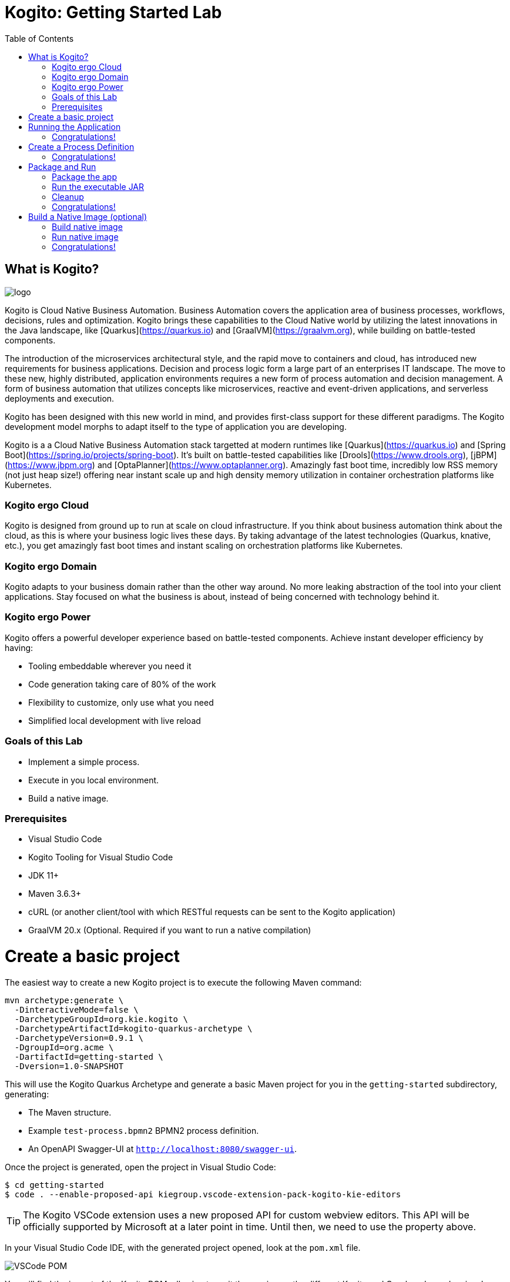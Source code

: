 :scrollbar:
:toc2:
:source-highlighter: pygments
:pygments-style: emacs
:linkattrs:


= Kogito: Getting Started Lab

== What is Kogito?

image:images/logo.png[logo]

Kogito is Cloud Native Business Automation. Business Automation covers the application area of business processes, workflows, decisions, rules and optimization. Kogito brings these capabilities to the Cloud Native world by utilizing the latest innovations in the Java landscape, like [Quarkus](https://quarkus.io) and [GraalVM](https://graalvm.org), while building on battle-tested components.

The introduction of the microservices architectural style, and the rapid move to containers and cloud, has introduced new requirements for business applications. Decision and process logic form a large part of an enterprises IT landscape. The move to these new, highly distributed, application environments requires a new form of process automation and decision management. A form of business automation that utilizes concepts like microservices, reactive and event-driven applications, and serverless deployments and execution.

Kogito has been designed with this new world in mind, and provides first-class support for these different paradigms. The Kogito development model morphs to adapt itself to the type of application you are developing.

Kogito is a a Cloud Native Business Automation stack targetted at modern runtimes like [Quarkus](https://quarkus.io) and [Spring Boot](https://spring.io/projects/spring-boot). It's built on battle-tested capabilities like [Drools](https://www.drools.org), [jBPM](https://www.jbpm.org) and [OptaPlanner](https://www.optaplanner.org). Amazingly fast boot time, incredibly low RSS memory (not just heap size!) offering near instant scale up and high density memory utilization in container orchestration platforms like Kubernetes.

=== Kogito ergo Cloud

Kogito is designed from ground up to run at scale on cloud infrastructure. If you think about business automation think about the cloud, as this is where your business logic lives these days. By taking advantage of the latest technologies (Quarkus, knative, etc.), you get amazingly fast boot times and instant scaling on orchestration platforms like Kubernetes.

=== Kogito ergo Domain

Kogito adapts to your business domain rather than the other way around. No more leaking abstraction of the tool into your client applications. Stay focused on what the business is about, instead of being concerned with technology behind it.

=== Kogito ergo Power
Kogito offers a powerful developer experience based on battle-tested components. Achieve instant developer efficiency by having:

* Tooling embeddable wherever you need it
* Code generation taking care of 80% of the work
* Flexibility to customize, only use what you need
* Simplified local development with live reload


=== Goals of this Lab

* Implement a simple process.
* Execute in you local environment.
* Build a native image.

=== Prerequisites

* Visual Studio Code
* Kogito Tooling for Visual Studio Code
* JDK 11+
* Maven 3.6.3+
* cURL (or another client/tool with which RESTful requests can be sent to the Kogito application)
* GraalVM 20.x (Optional. Required if you want to run a native compilation)


= Create a basic project

The easiest way to create a new Kogito project is to execute the following Maven command:

```console
mvn archetype:generate \
  -DinteractiveMode=false \
  -DarchetypeGroupId=org.kie.kogito \
  -DarchetypeArtifactId=kogito-quarkus-archetype \
  -DarchetypeVersion=0.9.1 \
  -DgroupId=org.acme \
  -DartifactId=getting-started \
  -Dversion=1.0-SNAPSHOT
```

This will use the Kogito Quarkus Archetype and generate a basic Maven project for you in the `getting-started` subdirectory, generating:

* The Maven structure.
* Example `test-process.bpmn2` BPMN2 process definition.
* An OpenAPI Swagger-UI at `http://localhost:8080/swagger-ui`.

Once the project is generated, open the project in Visual Studio Code:

```
$ cd getting-started
$ code . --enable-proposed-api kiegroup.vscode-extension-pack-kogito-kie-editors
```

TIP: The Kogito VSCode extension uses a new proposed API for custom webview editors. This API will be officially supported by Microsoft at a later point in time. Until then, we need to use the property above.

In your Visual Studio Code IDE, with the generated project opened, look at the `pom.xml` file.

image:images/vscode-pom.png[VSCode POM]

You will find the import of the Kogito BOM, allowing to omit the version on the different Kogito and Quarkus dependencies.
In addition, you can see the `quarkus-maven-plugin`, which is responsible for packaging of the application as well as allowing to start the application in development mode.

```xml
<dependencyManagement>
  <dependencies>
    <dependency>
      <groupId>org.kie.kogito</groupId>
      <artifactId>kogito-quarkus-bom</artifactId>
      <version>${kogito.version}</version>
      <type>pom</type>
      <scope>import</scope>
    </dependency>
  </dependencies>
</dependencyManagement>

<build>
    <plugins>
        <plugin>
            <groupId>io.quarkus</groupId>
            <artifactId>quarkus-maven-plugin</artifactId>
            <version>1.3.0.Final</version>
            <executions>
                <execution>
                    <goals>
                        <goal>build</goal>
                    </goals>
                </execution>
            </executions>
        </plugin>
    </plugins>
</build>
```

If we focus on the dependencies section, you can see we are using the Kogito Quarkus extension, which enables the development of Kogito applications on Quarkus:
```xml
<dependency>
  <groupId>org.kie.kogito</groupId>
  <artifactId>kogito-quarkus</artifactId>
</dependency>
```

= Running the Application

Go back to your terminal (or open the integrated terminal in Visual Studio Code).

image:images/vscode-integrated-terminal.png[VSCode POM]

Make sure that you're in the root directory of the `getting-started` project (the directory containing the `pom.xml` file).
We are ready to run our application. Run the following command to start the application in Quarkus development mode:

`$ mvn clean compile quarkus:dev`

You should see:

```console
2020-05-19 17:47:18,242 INFO  [io.quarkus] (main) getting-started 1.0-SNAPSHOT (powered by Quarkus 1.3.0.Final) started in 4.652s. Listening on: http://0.0.0.0:8080
2020-05-19 17:47:18,245 INFO  [io.quarkus] (main) Profile dev activated. Live Coding activated.
2020-05-19 17:47:18,246 INFO  [io.quarkus] (main) Installed features: [cdi, kogito, resteasy, resteasy-jackson, smallrye-openapi, swagger-ui]
```

Note that Maven might need to download a number of dependencies if this is the first time you're building a Kogito application on your system. This can take some time.

After the dependencies have been downloaded, and the application has been compiled, note the amazingly fast startup time! Once started, you can request the provided Swagger UI in the browser at: http://localhost:8080/swagger-ui

You should see the following page, which shows the API of the sample Kogito _Greetings_ service provided by the archetype:

image:images/new-kogito-quarkus-swagger-ui.png[Swagger UI]

It's working!

== Congratulations!

You've seen how to create the skeleton of basic Kogito app, package it and start it up very quickly in `quarkus:dev` mode. We'll leave the app running and rely on hot reload for the next steps.

In the next step we'll create a BPMN2 process definition to demonstrate Kogito's code generation, hot-reload and workflow capabilities.

= Create a Process Definition

In the previous step you've created a skeleton Kogito application with Quarkus. In this step we'll create our first process definition in BPMN2. We will see how Kogito is able to generate a microservice, including RESTful resources, from our business assets (e.g. process definitions, decisions, etc.).

We will create a simple process that will look like this:

image:images/kogito-getting-started-process.png[Getting Started Process]

Create a new BPMN2 file in the project's `src/main/resources` folder and name it `getting-started.bpmn`.

image:images/getting-started-new-file.png[VSCode New File]

This will automatically open the Kogito BPMN2 editor.

image:images/getting-started-bpmn-editor.png[Getting Started BPMN Editor]

BPMN2 allows us to define a graphical representation of a process (or workflow), and as such, we need a BPMN2 editor to implement our process.

Implement the process as shown in the following video. Make sure to use `getting_started` for the **name** and **id** of the process and `org.acme` for the **package**.

https://youtu.be/babjHSNrZBg

Make sure to save the file after you've implemented the process.

*Alternatively*, you can copy the following BPMN2 definition to the BPMN file:

*TIP:* if you find issues with VSCode while trying to open the BPMN in the text editor, follow these steps:

  1. Open the BPMN file using the process designer
  2. Open the `Command Pallet` (e.g. cmd+shift+p), type `reopen` and select `File: Reopen With...`
image:images/vscode-reopen-file.png[Command Pallet Reopen File]

  3. Next, select `Text Editor`
image:images/vscode-reopen-with.png[Reopen file with Text Editor]

Paste the following XML in the Text Editor and save the file.

```xml
<bpmn2:definitions xmlns:xsi="http://www.w3.org/2001/XMLSchema-instance" xmlns:bpmn2="http://www.omg.org/spec/BPMN/20100524/MODEL" xmlns:bpmndi="http://www.omg.org/spec/BPMN/20100524/DI" xmlns:bpsim="http://www.bpsim.org/schemas/1.0" xmlns:dc="http://www.omg.org/spec/DD/20100524/DC" xmlns:di="http://www.omg.org/spec/DD/20100524/DI" xmlns:drools="http://www.jboss.org/drools" id="_3B7B4D14-4B20-497A-868A-D7B55CD93887" exporter="jBPM Process Modeler" exporterVersion="2.0" targetNamespace="http://www.omg.org/bpmn20">
  <bpmn2:itemDefinition id="__8C980097-4DBD-4BAF-B991-73EC1419E8CE_SkippableInputXItem" structureRef="Object"/>
  <bpmn2:itemDefinition id="__8C980097-4DBD-4BAF-B991-73EC1419E8CE_PriorityInputXItem" structureRef="Object"/>
  <bpmn2:itemDefinition id="__8C980097-4DBD-4BAF-B991-73EC1419E8CE_CommentInputXItem" structureRef="Object"/>
  <bpmn2:itemDefinition id="__8C980097-4DBD-4BAF-B991-73EC1419E8CE_DescriptionInputXItem" structureRef="Object"/>
  <bpmn2:itemDefinition id="__8C980097-4DBD-4BAF-B991-73EC1419E8CE_CreatedByInputXItem" structureRef="Object"/>
  <bpmn2:itemDefinition id="__8C980097-4DBD-4BAF-B991-73EC1419E8CE_TaskNameInputXItem" structureRef="Object"/>
  <bpmn2:itemDefinition id="__8C980097-4DBD-4BAF-B991-73EC1419E8CE_GroupIdInputXItem" structureRef="Object"/>
  <bpmn2:itemDefinition id="__8C980097-4DBD-4BAF-B991-73EC1419E8CE_ContentInputXItem" structureRef="Object"/>
  <bpmn2:itemDefinition id="__8C980097-4DBD-4BAF-B991-73EC1419E8CE_NotStartedReassignInputXItem" structureRef="Object"/>
  <bpmn2:itemDefinition id="__8C980097-4DBD-4BAF-B991-73EC1419E8CE_NotCompletedReassignInputXItem" structureRef="Object"/>
  <bpmn2:itemDefinition id="__8C980097-4DBD-4BAF-B991-73EC1419E8CE_NotStartedNotifyInputXItem" structureRef="Object"/>
  <bpmn2:itemDefinition id="__8C980097-4DBD-4BAF-B991-73EC1419E8CE_NotCompletedNotifyInputXItem" structureRef="Object"/>
  <bpmn2:process id="getting_started" drools:packageName="org.acme" drools:version="1.0" drools:adHoc="false" name="getting_started" isExecutable="true" processType="Public">
    <bpmn2:sequenceFlow id="_3B95A0A8-3313-487C-A14E-972E04D228B5" sourceRef="_8C980097-4DBD-4BAF-B991-73EC1419E8CE" targetRef="_3F791B0E-1549-441F-AA55-B70154E227B2">
      <bpmn2:extensionElements>
        <drools:metaData name="isAutoConnection.source">
          <drools:metaValue>true</drools:metaValue>
        </drools:metaData>
        <drools:metaData name="isAutoConnection.target">
          <drools:metaValue>true</drools:metaValue>
        </drools:metaData>
      </bpmn2:extensionElements>
    </bpmn2:sequenceFlow>
    <bpmn2:sequenceFlow id="_D96968A8-096F-441E-BEF5-69B5EB7B1C91" sourceRef="_3872BDA1-71C9-49B4-B15F-9800547FEA0A" targetRef="_8C980097-4DBD-4BAF-B991-73EC1419E8CE">
      <bpmn2:extensionElements>
        <drools:metaData name="isAutoConnection.source">
          <drools:metaValue>true</drools:metaValue>
        </drools:metaData>
        <drools:metaData name="isAutoConnection.target">
          <drools:metaValue>true</drools:metaValue>
        </drools:metaData>
      </bpmn2:extensionElements>
    </bpmn2:sequenceFlow>
    <bpmn2:endEvent id="_3F791B0E-1549-441F-AA55-B70154E227B2">
      <bpmn2:incoming>_3B95A0A8-3313-487C-A14E-972E04D228B5</bpmn2:incoming>
    </bpmn2:endEvent>
    <bpmn2:userTask id="_8C980097-4DBD-4BAF-B991-73EC1419E8CE" name="Task">
      <bpmn2:extensionElements>
        <drools:metaData name="elementname">
          <drools:metaValue>Task</drools:metaValue>
        </drools:metaData>
      </bpmn2:extensionElements>
      <bpmn2:incoming>_D96968A8-096F-441E-BEF5-69B5EB7B1C91</bpmn2:incoming>
      <bpmn2:outgoing>_3B95A0A8-3313-487C-A14E-972E04D228B5</bpmn2:outgoing>
      <bpmn2:ioSpecification id="_FdyD4AJMEDiMpvp3hRnB7A">
        <bpmn2:dataInput id="_8C980097-4DBD-4BAF-B991-73EC1419E8CE_TaskNameInputX" drools:dtype="Object" itemSubjectRef="__8C980097-4DBD-4BAF-B991-73EC1419E8CE_TaskNameInputXItem" name="TaskName"/>
        <bpmn2:dataInput id="_8C980097-4DBD-4BAF-B991-73EC1419E8CE_SkippableInputX" drools:dtype="Object" itemSubjectRef="__8C980097-4DBD-4BAF-B991-73EC1419E8CE_SkippableInputXItem" name="Skippable"/>
        <bpmn2:inputSet id="_Fdyq8AJMEDiMpvp3hRnB7A">
          <bpmn2:dataInputRefs>_8C980097-4DBD-4BAF-B991-73EC1419E8CE_TaskNameInputX</bpmn2:dataInputRefs>
          <bpmn2:dataInputRefs>_8C980097-4DBD-4BAF-B991-73EC1419E8CE_SkippableInputX</bpmn2:dataInputRefs>
        </bpmn2:inputSet>
      </bpmn2:ioSpecification>
      <bpmn2:dataInputAssociation id="_Fdyq8QJMEDiMpvp3hRnB7A">
        <bpmn2:targetRef>_8C980097-4DBD-4BAF-B991-73EC1419E8CE_TaskNameInputX</bpmn2:targetRef>
        <bpmn2:assignment id="_Fdyq8gJMEDiMpvp3hRnB7A">
          <bpmn2:from xsi:type="bpmn2:tFormalExpression" id="_Fdz5EAJMEDiMpvp3hRnB7A">Task</bpmn2:from>
          <bpmn2:to xsi:type="bpmn2:tFormalExpression" id="_Fd0gIAJMEDiMpvp3hRnB7A">_8C980097-4DBD-4BAF-B991-73EC1419E8CE_TaskNameInputX</bpmn2:to>
        </bpmn2:assignment>
      </bpmn2:dataInputAssociation>
      <bpmn2:dataInputAssociation id="_Fd0gIQJMEDiMpvp3hRnB7A">
        <bpmn2:targetRef>_8C980097-4DBD-4BAF-B991-73EC1419E8CE_SkippableInputX</bpmn2:targetRef>
        <bpmn2:assignment id="_Fd0gIgJMEDiMpvp3hRnB7A">
          <bpmn2:from xsi:type="bpmn2:tFormalExpression" id="_Fd1HMAJMEDiMpvp3hRnB7A">false</bpmn2:from>
          <bpmn2:to xsi:type="bpmn2:tFormalExpression" id="_Fd1HMQJMEDiMpvp3hRnB7A">_8C980097-4DBD-4BAF-B991-73EC1419E8CE_SkippableInputX</bpmn2:to>
        </bpmn2:assignment>
      </bpmn2:dataInputAssociation>
    </bpmn2:userTask>
    <bpmn2:startEvent id="_3872BDA1-71C9-49B4-B15F-9800547FEA0A">
      <bpmn2:outgoing>_D96968A8-096F-441E-BEF5-69B5EB7B1C91</bpmn2:outgoing>
    </bpmn2:startEvent>
  </bpmn2:process>
  <bpmndi:BPMNDiagram>
    <bpmndi:BPMNPlane bpmnElement="getting_started">
      <bpmndi:BPMNShape id="shape__3872BDA1-71C9-49B4-B15F-9800547FEA0A" bpmnElement="_3872BDA1-71C9-49B4-B15F-9800547FEA0A">
        <dc:Bounds height="56" width="56" x="176" y="319"/>
      </bpmndi:BPMNShape>
      <bpmndi:BPMNShape id="shape__8C980097-4DBD-4BAF-B991-73EC1419E8CE" bpmnElement="_8C980097-4DBD-4BAF-B991-73EC1419E8CE">
        <dc:Bounds height="102" width="154" x="331" y="296"/>
      </bpmndi:BPMNShape>
      <bpmndi:BPMNShape id="shape__3F791B0E-1549-441F-AA55-B70154E227B2" bpmnElement="_3F791B0E-1549-441F-AA55-B70154E227B2">
        <dc:Bounds height="56" width="56" x="617" y="319"/>
      </bpmndi:BPMNShape>
      <bpmndi:BPMNEdge id="edge_shape__3872BDA1-71C9-49B4-B15F-9800547FEA0A_to_shape__8C980097-4DBD-4BAF-B991-73EC1419E8CE" bpmnElement="_D96968A8-096F-441E-BEF5-69B5EB7B1C91">
        <di:waypoint x="232" y="347"/>
        <di:waypoint x="331" y="347"/>
      </bpmndi:BPMNEdge>
      <bpmndi:BPMNEdge id="edge_shape__8C980097-4DBD-4BAF-B991-73EC1419E8CE_to_shape__3F791B0E-1549-441F-AA55-B70154E227B2" bpmnElement="_3B95A0A8-3313-487C-A14E-972E04D228B5">
        <di:waypoint x="485" y="347"/>
        <di:waypoint x="617" y="347"/>
      </bpmndi:BPMNEdge>
    </bpmndi:BPMNPlane>
  </bpmndi:BPMNDiagram>
  <bpmn2:relationship id="_Fd2VUAJMEDiMpvp3hRnB7A" type="BPSimData">
    <bpmn2:extensionElements>
      <bpsim:BPSimData>
        <bpsim:Scenario id="default" name="Simulationscenario">
          <bpsim:ScenarioParameters/>
          <bpsim:ElementParameters elementRef="_3872BDA1-71C9-49B4-B15F-9800547FEA0A">
            <bpsim:TimeParameters>
              <bpsim:ProcessingTime>
                <bpsim:NormalDistribution mean="0" standardDeviation="0"/>
              </bpsim:ProcessingTime>
            </bpsim:TimeParameters>
          </bpsim:ElementParameters>
          <bpsim:ElementParameters elementRef="_8C980097-4DBD-4BAF-B991-73EC1419E8CE">
            <bpsim:TimeParameters>
              <bpsim:ProcessingTime>
                <bpsim:NormalDistribution mean="0" standardDeviation="0"/>
              </bpsim:ProcessingTime>
            </bpsim:TimeParameters>
            <bpsim:ResourceParameters>
              <bpsim:Availability>
                <bpsim:FloatingParameter value="0"/>
              </bpsim:Availability>
              <bpsim:Quantity>
                <bpsim:FloatingParameter value="0"/>
              </bpsim:Quantity>
            </bpsim:ResourceParameters>
            <bpsim:CostParameters>
              <bpsim:UnitCost>
                <bpsim:FloatingParameter value="0"/>
              </bpsim:UnitCost>
            </bpsim:CostParameters>
          </bpsim:ElementParameters>
        </bpsim:Scenario>
      </bpsim:BPSimData>
    </bpmn2:extensionElements>
    <bpmn2:source>_3B7B4D14-4B20-497A-868A-D7B55CD93887</bpmn2:source>
    <bpmn2:target>_3B7B4D14-4B20-497A-868A-D7B55CD93887</bpmn2:target>
  </bpmn2:relationship>
</bpmn2:definitions>
```

Since we still have our app running using `mvn quarkus:dev`, when you make these changes and reload the endpoint, Quarkus will notice all of these changes and live-reload them, including changes in your business assets (i.e. processes, decision, rules, etc.).

Check that it works as expected by opening the Swagger-UI endpoint at: http://localhost:8080/swagger-ui
The Swagger-UI will show the REST resources that have been generated from the project's _business assets_, in this case the `getting_started` resource, which is backed by our process definition (note that the sample _Greetings_ resource is also still shown in the Swagger UI).

In the Swagger UI, expand the **POST /getting_started** resource. Click on the **Try it out** button on the right-hand-side of the screen.
Click on the blue **Execute** button to fire the request. The response will be the instance-id/process-id of the created **getting_started** resource.

image:images/kogito-getting-started-swagger.png[Kogito Getting Started Swagger]

Apart from the Swagger-UI, we can also call our RESTful resources from any REST client, for example via a **cURL** in a terminal.

If you have a cURL installed on your machine, open a new terminal (for example a second integrated terminal in VSCode) and execute the following cURL command

`$ curl -X GET "http://localhost:8080/getting_started" -H "accept: application/json"`

Our process defintion contains a *UserTask*. To retrieve the tasks of an instance, we need to execute another REST operation.

Let's go back to the http://localhost:8080/swagger-ui[Swagger-UI]. Expand the **GET ​/getting_started​/{id}​/tasks** operation, and click on the **Try it out** button.
In the `id` field, fill in the value of the process instance id the previous command returned. Now, click on the **Execute** button.

This will return a list of **Tasks**.

image:images/kogito-getting-started-get-tasks.png[Kogito Getting Started ]

Since we haven't defined any Task input and output data yet, we can simply complete the task without providing any data.
We will again do this from the http://localhost:8080/swagger-ui[Swagger-UI]. Expand the **POST ​/getting_started​/{id}​/Task/{workitemId}** operation, and click on the **Try it out** button.
In the `id` field, fill in the value of the process instance id, and fill in the task-id that we retrieved with our previous REST call in the `workItemId` field. Now, click on the **Execute** button.

This will complete the task, and the process will continue and reach the *End* node and complete.

image:images/kogito-getting-started-complete-task.png[Complete Task]

With the task completed, the process instance will now be completed. If you've cURL installed on your system, execute the following command in a terminal. Notice that there are no process instances returned:

`$ curl -X GET "http://localhost:8080/getting_started" -H "accept: application/json"`

== Congratulations!

You've created your first Kogito application. You've defined a process in BPMN2, have seen the **live-reload** in action. You've experienced how Kogito automatically generates REST resources based on your process definition. Finally, you've started a process instance, retrieved the task list, completed a task and thereby finished the process instance.

= Package and Run

In the previous step you added a process definition to your Kogito application. Now it's time to package and run it as a self-contained JAR file.

Let's stop the original application so we can package and re-run it as an executable JAR. In the terminal in which the application is running, press `CTRL-C` to stop the application.

== Package the app

In a terminal, execute the following Maven command to package the application:

`$ mvn clean package`

It produces 2 jar files:

* `getting-started-1.0-SNAPSHOT.jar` - containing just the classes and resources of the projects, it’s the regular artifact produced by the Maven build.

* `getting-started-1.0-SNAPSHOT-runner.jar` - being an executable jar. Be aware that it’s not an über-jar as the dependencies are copied into the `target/lib` directory.

See the files with this command:

`ls -l target/*.jar`

== Run the executable JAR

You can run the packaged application by executing the following command in a terminal:

`$ java -jar target/getting-started-1.0-SNAPSHOT-runner.jar`

We can test our application again using the cURL command from a terminal to create a new process instance:

`$ curl -X POST "http://localhost:8080/getting_started" -H "accept: application/json" -H "Content-Type: application/json" -d "{}"`

The output shows the id of the new instance (note that your id will be different from the one shown here)

```console
{"id":"4844cfc0-ea93-46e3-8213-c10517bde1ce"}
```

NOTE: When we're not running in `mvn quarkus:dev` mode, the Swagger UI is not available. It can however be enabled by adding the following configuration to your `src/main/resources/application.properties` file: `quarkus.swagger-ui.always-include=true`

NOTE: The `Class-Path` entry of the `MANIFEST.MF` file in the _runner JAR_ explicitly lists the jars from the `lib` directory. So if you want to deploy your application somewhere, you need to copy the _runner JAR_ as well as the _lib_ directory. If you want to create an _Uber-JAR_ with everything included, you can use `mvn package -DuberJar`.

== Cleanup

Go back to the terminal in which the Kogito application is running and stop the application once again by pressing `CTRL-C`.

== Congratulations!

You've packaged up the Kogito app as an executable JAR and learned a bit more about the mechanics of packaging. In the next step, we'll continue our journey and build a _native image_. You will learn about the creation of a native executable and the packaging of such an executable in a Linux container.


= Build a Native Image (optional)

Let’s now produce a native executable for our application. It improves the startup time of the application, and produces a minimal disk footprint.
The executable would have everything to run the application including the "JVM" (shrunk to be just enough to run the application), and the application.

image:images/native-image-process.png[Native Image]

We will be using GraalVM, which includes a native compiler for producing native images for a number of languages, including Java.

== Build native image

Within the `pom.xml` file of our application is the declaration for the Quarkus Maven plugin which contains a profile for `native-image`:

```xml
<profile>
  <id>native</id>
  <build>
    <plugins>
      <plugin>
        <groupId>io.quarkus</groupId>
        <artifactId>quarkus-maven-plugin</artifactId>
        <executions>
          <execution>
            <goals>
              <goal>native-image</goal>
            </goals>
          </execution>
        </executions>
      </plugin>
      <plugin>
        <groupId>org.apache.maven.plugins</groupId>
        <artifactId>maven-failsafe-plugin</artifactId>
        <version>${surefire.version}</version>
      </plugin>
    </plugins>
  </build>
</profile>
```
We use a profile because, you will see very soon, packaging the native image takes a few seconds (or rather: minutes).
However, this compilation time is only incurred _once_, as opposed to _every_ time the application starts, which is the case with other approaches for building and executing JARs.

In your terminal, if the application is still running, stop it with `Ctrl-C`.
Next, create a native executable by executing the followig Maven command:
`$ mvn clean package -Pnative -DskipTests=true`

NOTE: Native image are compiled for the architecture on which the image is compiled. When you run a native image compilation on a Linux machine, the target OS of the native executable is Linux. When you build a native image on macOS, the target operating system is macOS.
Hence, an executable built on macOS will not run on a Linux platform. If you need to build native Linux binaries when on other OS's like Windows or macOS, you can use `-Dquarkus.native.container-runtime=[podman | docker]`. You'll need either Docker or [Podman](https://podman.io) installed depending on which container runtime you want to use!

The native compilation will take a couple of minutes to finish. Wait for it!

In addition to the regular files, the build also produces `target/getting-started-1.0-SNAPSHOT-runner`. This is a native binary for your operating system. If you're on a Linux or macOS system, you can determine the file-type with the `file` command:

`$ file target/getting-started-1.0-SNAPSHOT-runner`

```console
$ file target/getting-started-1.0-SNAPSHOT-runner
target/getting-started-1.0-SNAPSHOT-runner: Mach-O 64-bit executable x86_64
```

== Run native image

Since you're building the native image for your own system, you can simply run it with the following command:

`$ target/getting-started-1.0-SNAPSHOT-runner`

Notice the amazingly fast startup time:

```console
__  ____  __  _____   ___  __ ____  ______
 --/ __ \/ / / / _ | / _ \/ //_/ / / / __/
 -/ /_/ / /_/ / __ |/ , _/ ,< / /_/ /\ \
--\___\_\____/_/ |_/_/|_/_/|_|\____/___/
2020-04-15 13:48:19,193 INFO  [io.quarkus] (main) getting-started 1.0-SNAPSHOT (powered by Quarkus 1.3.0.Final) started in 0.021s. Listening on: http://0.0.0.0:8080
2020-04-15 13:48:19,193 INFO  [io.quarkus] (main) Profile prod activated.
2020-04-15 13:48:19,193 INFO  [io.quarkus] (main) Installed features: [cdi, kogito, resteasy, resteasy-jackson, smallrye-openapi, swagger-ui]
```
That's 21 milliseconds (twenty one!!!) to start a full business application, exposing a REST API and ready to serve requests in a shared learning environment!

On Linux and macOS, you can report the memory usage of your application with the `ps` utility. Notice the extremely low memory usage as reported:

`$ ps -o pid,rss,command -p $(pgrep -f runner)`

You should see something like:

```console
  PID   RSS COMMAND
3003 26384 target/getting-started-1.0-SNAPSHOT-runner
```

This shows that our process is taking around 27 MB of memory ([Resident Set Size](https://en.wikipedia.org/wiki/Resident_set_size), or RSS). Pretty compact!

NOTE: The RSS and memory usage of any app, including Quarkus, will vary depending your specific environment, and will rise as the application experiences load.

Make sure the app is still working as expected by creating a new process instance using cURL:

`$ curl -X POST "http://localhost:8080/getting_started" -H "accept: application/json" -H "Content-Type: application/json" -d "{}"`{{execute T2}}

```console
$ curl -X POST "http://localhost:8080/getting_started" -H "accept: application/json" -H "Content-Type: application/json" -d "{}"
{"id":"75c00bcc-97a5-4655-beee-9b0b7b320d19"}
```

Nice!

== Congratulations!

You've now built a Kogito application as an executable JAR and a Linux native binary. Well done.

This concludes our getting-started lab of Kogito.

In this lab, you learned about Kogito, and how it can be used to create cloud-native business automation applications.
Kogito provides an effective solution for running business automation workloads, like processes, workflows, decisions and rules, in this new world of serverless, microservices, containers, Kubernetes, FaaS, and the cloud, because it has been designed with these use-cases in mind.

Its domain-driven and developer-focussed approach for cloud-native business applications is achieved through the extensive use of code generation based on your business assets (e.g. process definitions, decision models).
This allows you to focus on the actual business problem you're trying to solve, rather than the technical details of the platform and runtimes.
